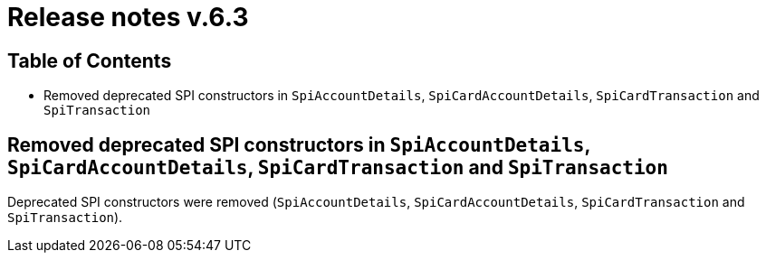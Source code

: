 = Release notes v.6.3

== Table of Contents

* Removed deprecated SPI constructors in `SpiAccountDetails`, `SpiCardAccountDetails`, `SpiCardTransaction` and `SpiTransaction`

== Removed deprecated SPI constructors in `SpiAccountDetails`, `SpiCardAccountDetails`, `SpiCardTransaction` and `SpiTransaction`

Deprecated SPI constructors were removed (`SpiAccountDetails`, `SpiCardAccountDetails`, `SpiCardTransaction` and `SpiTransaction`).

